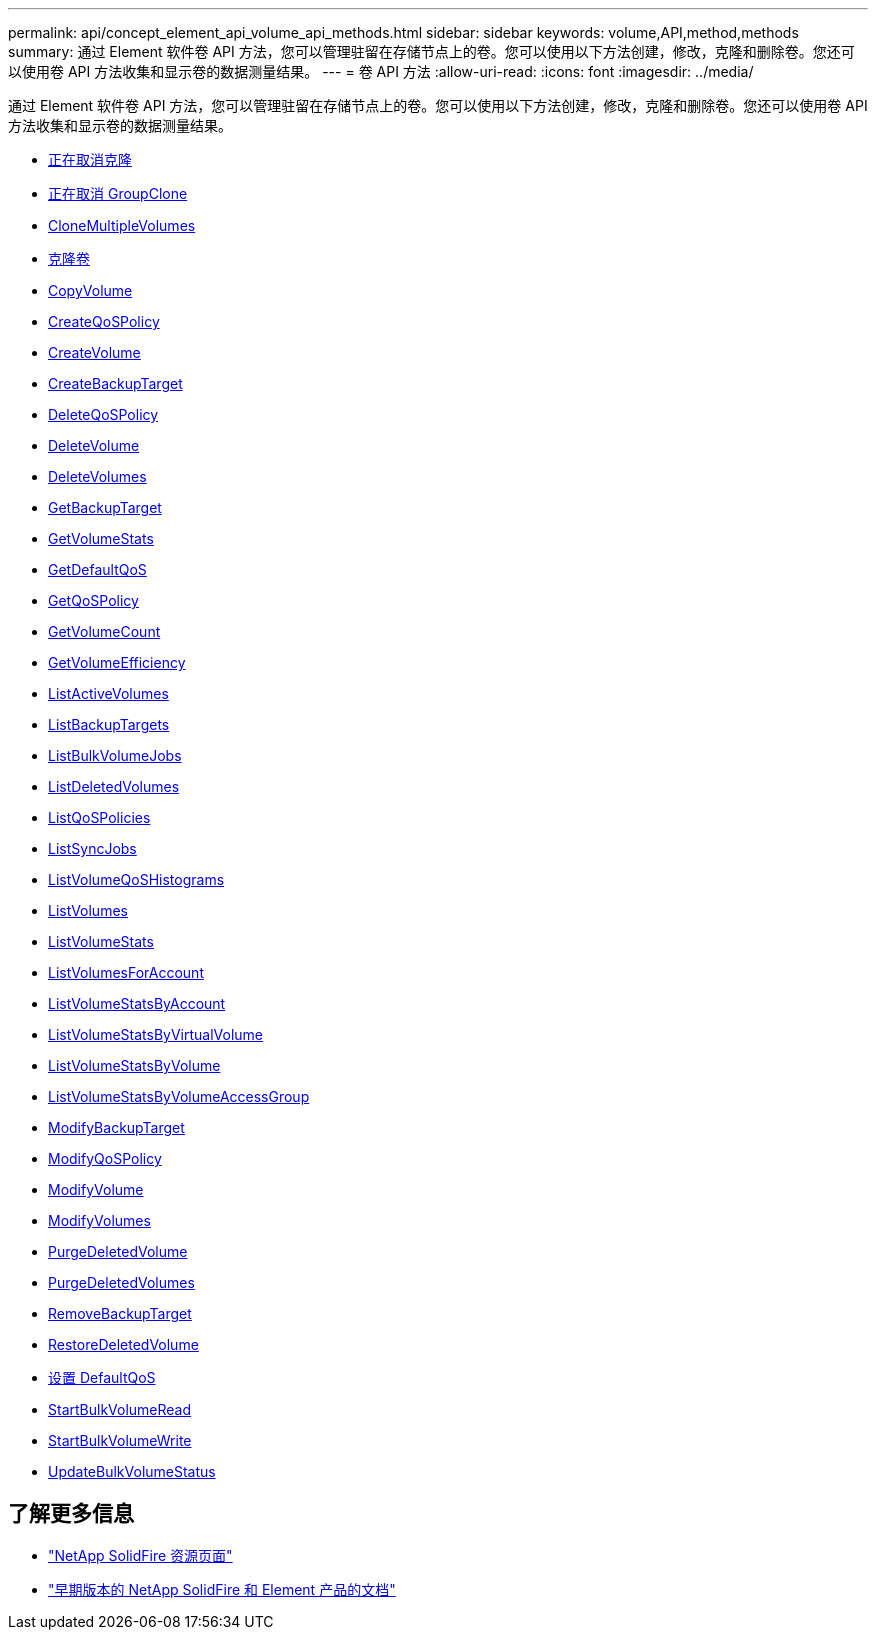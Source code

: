 ---
permalink: api/concept_element_api_volume_api_methods.html 
sidebar: sidebar 
keywords: volume,API,method,methods 
summary: 通过 Element 软件卷 API 方法，您可以管理驻留在存储节点上的卷。您可以使用以下方法创建，修改，克隆和删除卷。您还可以使用卷 API 方法收集和显示卷的数据测量结果。 
---
= 卷 API 方法
:allow-uri-read: 
:icons: font
:imagesdir: ../media/


[role="lead"]
通过 Element 软件卷 API 方法，您可以管理驻留在存储节点上的卷。您可以使用以下方法创建，修改，克隆和删除卷。您还可以使用卷 API 方法收集和显示卷的数据测量结果。

* xref:reference_element_api_cancelclone.adoc[正在取消克隆]
* xref:reference_element_api_cancelgroupclone.adoc[正在取消 GroupClone]
* xref:reference_element_api_clonemultiplevolumes.adoc[CloneMultipleVolumes]
* xref:reference_element_api_clonevolume.adoc[克隆卷]
* xref:reference_element_api_copyvolume.adoc[CopyVolume]
* xref:reference_element_api_createqospolicy.adoc[CreateQoSPolicy]
* xref:reference_element_api_createvolume.adoc[CreateVolume]
* xref:reference_element_api_createbackuptarget.adoc[CreateBackupTarget]
* xref:reference_element_api_deleteqospolicy.adoc[DeleteQoSPolicy]
* xref:reference_element_api_deletevolume.adoc[DeleteVolume]
* xref:reference_element_api_deletevolumes.adoc[DeleteVolumes]
* xref:reference_element_api_getbackuptarget.adoc[GetBackupTarget]
* xref:reference_element_api_getvolumestats.adoc[GetVolumeStats]
* xref:reference_element_api_getdefaultqos.adoc[GetDefaultQoS]
* xref:reference_element_api_getqospolicy.adoc[GetQoSPolicy]
* xref:reference_element_api_getvolumecount.adoc[GetVolumeCount]
* xref:reference_element_api_getvolumeefficiency.adoc[GetVolumeEfficiency]
* xref:reference_element_api_listactivevolumes.adoc[ListActiveVolumes]
* xref:reference_element_api_listbackuptargets.adoc[ListBackupTargets]
* xref:reference_element_api_listbulkvolumejobs.adoc[ListBulkVolumeJobs]
* xref:reference_element_api_listdeletedvolumes.adoc[ListDeletedVolumes]
* xref:reference_element_api_listqospolicies.adoc[ListQoSPolicies]
* xref:reference_element_api_listsyncjobs.adoc[ListSyncJobs]
* xref:reference_element_api_listvolumeqoshistograms.adoc[ListVolumeQoSHistograms]
* xref:reference_element_api_listvolumes.adoc[ListVolumes]
* xref:reference_element_api_listvolumestats.adoc[ListVolumeStats]
* xref:reference_element_api_listvolumesforaccount.adoc[ListVolumesForAccount]
* xref:reference_element_api_listvolumestatsbyaccount.adoc[ListVolumeStatsByAccount]
* xref:reference_element_api_listvolumestatsbyvirtualvolume.adoc[ListVolumeStatsByVirtualVolume]
* xref:reference_element_api_listvolumestatsbyvolume.adoc[ListVolumeStatsByVolume]
* xref:reference_element_api_listvolumestatsbyvolumeaccessgroup.adoc[ListVolumeStatsByVolumeAccessGroup]
* xref:reference_element_api_modifybackuptarget.adoc[ModifyBackupTarget]
* xref:reference_element_api_modifyqospolicy.adoc[ModifyQoSPolicy]
* xref:reference_element_api_modifyvolume.adoc[ModifyVolume]
* xref:reference_element_api_modifyvolumes.adoc[ModifyVolumes]
* xref:reference_element_api_purgedeletedvolume.adoc[PurgeDeletedVolume]
* xref:reference_element_api_purgedeletedvolumes.adoc[PurgeDeletedVolumes]
* xref:reference_element_api_removebackuptarget.adoc[RemoveBackupTarget]
* xref:reference_element_api_restoredeletedvolume.adoc[RestoreDeletedVolume]
* xref:reference_element_api_setdefaultqos.adoc[设置 DefaultQoS]
* xref:reference_element_api_startbulkvolumeread.adoc[StartBulkVolumeRead]
* xref:reference_element_api_startbulkvolumewrite.adoc[StartBulkVolumeWrite]
* xref:reference_element_api_updatebulkvolumestatus.adoc[UpdateBulkVolumeStatus]




== 了解更多信息

* https://www.netapp.com/data-storage/solidfire/documentation/["NetApp SolidFire 资源页面"^]
* https://docs.netapp.com/sfe-122/topic/com.netapp.ndc.sfe-vers/GUID-B1944B0E-B335-4E0B-B9F1-E960BF32AE56.html["早期版本的 NetApp SolidFire 和 Element 产品的文档"^]

